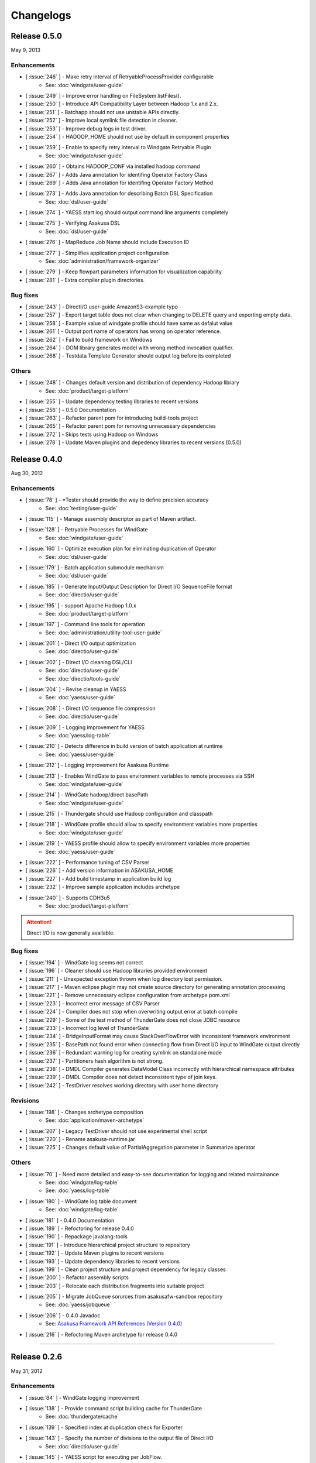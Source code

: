 ==========
Changelogs
==========

Release 0.5.0
=============
May 9, 2013

Enhancements
------------
* [ :issue:`246` ] - Make retry interval of RetryableProcessProvider configurable
    * See: :doc:`windgate/user-guide`
* [ :issue:`249` ] - Improve error handling on FileSystem.listFiles().
* [ :issue:`250` ] - Introduce API Compatibility Layer between Hadoop 1.x and 2.x.
* [ :issue:`251` ] - Batchapp should not use unstable APIs directly.
* [ :issue:`252` ] - Improve local symlink file detection in cleaner.
* [ :issue:`253` ] - Improve debug logs in test driver.
* [ :issue:`254` ] - HADOOP_HOME should not use by default in component properties
* [ :issue:`259` ] - Enable to specify retry interval to Windgate Retryable Plugin
    * See: :doc:`windgate/user-guide`
* [ :issue:`260` ] - Obtains HADOOP_CONF via installed hadoop command
* [ :issue:`267` ] - Adds Java annotation for identifing Operator Factory Class
* [ :issue:`269` ] - Adds Java annotation for identifing Operator Factory Method
* [ :issue:`273` ] - Adds Java annotation for describing Batch DSL Specification
    * See: :doc:`dsl/user-guide`
* [ :issue:`274` ] - YAESS start log should output command line arguments completely
* [ :issue:`275` ] - Verifying Asakusa DSL
    * See: :doc:`dsl/user-guide`
* [ :issue:`276` ] - MapReduce Job Name should include Execution ID
* [ :issue:`277` ] - Simplifies application project configuration
    * See: :doc:`administration/framework-organizer`
* [ :issue:`279` ] - Keep flowpart parameters information for visualization capability
* [ :issue:`281` ] - Extra compiler plugin directories.

Bug fixes
---------
* [ :issue:`243` ] - DirectI/O user-guide AmazonS3-example typo
* [ :issue:`257` ] - Export target table does not clear when changing to DELETE query and exporting empty data.
* [ :issue:`258` ] - Example value of windgate profile should have same as defalut value
* [ :issue:`261` ] - Output port name of operators has wrong on operator reference.
* [ :issue:`262` ] - Fail to build framework on Windows
* [ :issue:`264` ] - DOM library generates model with wrong method invocation qualifier.
* [ :issue:`268` ] - Testdata Template Generator should output log before its completed


Others
------
* [ :issue:`248` ] - Changes default version and distribution of dependency Hadoop library
    * See: :doc:`product/target-platform`
* [ :issue:`255` ] - Update dependency testing libraries to recent versions
* [ :issue:`256` ] - 0.5.0 Documentation
* [ :issue:`263` ] - Refactor parent pom for introducing build-tools project
* [ :issue:`265` ] - Refactor parent pom for removing unnecessary dependencies
* [ :issue:`272` ] - Skips tests using Hadoop on Windows
* [ :issue:`278` ] - Update Maven plugins and depedency libraries to recent versions (0.5.0)

Release 0.4.0
=============
Aug 30, 2012

Enhancements
------------
* [ :issue:`78` ] - \*Tester should provide the way to define precision accuracy
    * See: :doc:`testing/user-guide`
* [ :issue:`115` ] - Manage assembly descriptor as part of Maven artifact.
* [ :issue:`128` ] - Retryable Processes for WindGate
    * See: :doc:`windgate/user-guide`
* [ :issue:`160` ] - Optimize execution plan for eliminating duplication of Operator
    * See: :doc:`dsl/user-guide`
* [ :issue:`179` ] - Batch application submodule mechanism 
    * See: :doc:`dsl/user-guide`
* [ :issue:`185` ] - Generate Input/Output Description for Direct I/O SequenceFile format
    * See: :doc:`directio/user-guide`
* [ :issue:`195` ] - support Apache Hadoop 1.0.x
    * See: :doc:`product/target-platform`
* [ :issue:`197` ] - Command line tools for operation
    * See: :doc:`administration/utility-tool-user-guide`
* [ :issue:`201` ] - Direct I/O output optimization
    * See: :doc:`directio/user-guide`
* [ :issue:`202` ] - Direct I/O cleaning DSL/CLI
    * See: :doc:`directio/user-guide`
    * See: :doc:`directio/tools-guide`
* [ :issue:`204` ] - Revise cleanup in YAESS
    * See: :doc:`yaess/user-guide`
* [ :issue:`208` ] - Direct I/O sequence file compression
    * See: :doc:`directio/user-guide`
* [ :issue:`209` ] - Logging improvement for YAESS
    * See: :doc:`yaess/log-table`
* [ :issue:`210` ] - Detects difference in build version of batch application at runtime
    * See: :doc:`yaess/user-guide`
* [ :issue:`212` ] - Logging improvement for Asakusa Runtime
* [ :issue:`213` ] - Enables WindGate to pass environment variables to remote processes via SSH
    * See: :doc:`windgate/user-guide`
* [ :issue:`214` ] - WindGate hadoop/direct basePath
    * See: :doc:`windgate/user-guide`
* [ :issue:`215` ] - Thundergate should use Hadoop configuration and classpath
* [ :issue:`218` ] - WindGate profile should allow to specify environment variables more properties
    * See: :doc:`windgate/user-guide`
* [ :issue:`219` ] - YAESS profile should allow to specify environment variables more properties
    * See: :doc:`yaess/user-guide`
* [ :issue:`222` ] - Performance tuning of CSV Parser
* [ :issue:`226` ] - Add version information in ASAKUSA_HOME
* [ :issue:`227` ] - Add build timestamp in application build log
* [ :issue:`232` ] - Improve sample application includes archetype
* [ :issue:`240` ] - Supports CDH3u5
    * See: :doc:`product/target-platform`

..  attention::
    Direct I/O is now generally available.

Bug fixes
---------
* [ :issue:`194` ] - WindGate log seems not correct
* [ :issue:`196` ] - Cleaner should use Hadoop libraries provided environment
* [ :issue:`211` ] - Unexpected exception thrown when log directory lost permission.
* [ :issue:`217` ] - Maven eclipse plugin may not create source directory for generating annotation processing
* [ :issue:`221` ] - Remove unnecessary eclipse configuration from archetype pom.xml
* [ :issue:`223` ] - Incorrect error message of CSV Parser
* [ :issue:`224` ] - Compiler does not stop when overwriting output error at batch compile
* [ :issue:`229` ] - Some of the test method of ThunderGate does not close JDBC resource
* [ :issue:`233` ] - Incorrect log level of ThunderGate
* [ :issue:`234` ] - BridgeInputFormat may cause StackOverFlowError with inconsistent framework environment
* [ :issue:`235` ] - BasePath not found error when connecting flow from Direct I/O input to WindGate output directly
* [ :issue:`236` ] - Redundant warning log for creating symlink on standalone mode
* [ :issue:`237` ] - Partitioners hash algorithm is not strong.
* [ :issue:`238` ] - DMDL Compiler generates DataModel Class incorrectly with hierarchical namespace attributes
* [ :issue:`239` ] - DMDL Compiler does not detect inconsistent type of join keys.
* [ :issue:`242` ] - TestDriver resolves working directory with user home directory

Revisions
---------
* [ :issue:`198` ] - Changes archetype composition
    * See: :doc:`application/maven-archetype`
* [ :issue:`207` ] - Legacy TestDriver should not use experimental shell script
* [ :issue:`220` ] - Rename asakusa-runtime.jar
* [ :issue:`225` ] - Changes default value of PartialAggregation parameter in Summarize operator

Others
------
* [ :issue:`70` ] - Need more detailed and easy-to-see documentation for logging and related maintainance
    * See: :doc:`windgate/log-table`
    * See: :doc:`yaess/log-table`
* [ :issue:`180` ] - WindGate log table document
    * See: :doc:`windgate/log-table`
* [ :issue:`181` ] - 0.4.0 Documentation
* [ :issue:`189` ] - Refoctoring for release 0.4.0
* [ :issue:`190` ] - Repackage javalang-tools
* [ :issue:`191` ] - Introduce hierarchical project structure to repository
* [ :issue:`192` ] - Update Maven plugins to recent versions
* [ :issue:`193` ] - Update dependency libraries to recent versions
* [ :issue:`199` ] - Clean project structure and project dependency for legacy classes
* [ :issue:`200` ] - Refactor assembly scripts
* [ :issue:`203` ] - Relocate each distribution fragments into suitable project
* [ :issue:`205` ] - Migrate JobQueue sorurces from asakusafw-sandbox repository
    * See: :doc:`yaess/jobqueue`
* [ :issue:`206` ] - 0.4.0 Javadoc
    * See: `Asakusa Framework API References (Version 0.4.0)`_
* [ :issue:`216` ] - Refoctoring Maven archetype for release 0.4.0

..  _`Asakusa Framework API References (Version 0.4.0)`: http://asakusafw.s3.amazonaws.com/documents/0.4.0/release/api/index.html

----

Release 0.2.6
=============
May 31, 2012

Enhancements
------------
* [ :issue:`84` ] - WindGate logging improvement
* [ :issue:`138` ] - Provide command script building cache for ThunderGate
    * See: :doc:`thundergate/cache`
* [ :issue:`139` ] - Specified index at duplication check for Exporter
* [ :issue:`143` ] - Specify the number of divisions to the output file of Direct I/O
    * See: :doc:`directio/user-guide`
* [ :issue:`145` ] - YAESS script for executing per JobFlow.
    * See: :doc:`yaess/user-guide`
* [ :issue:`147` ] - Generate Asakusa DSL analysis files at batch compile
    * See: :doc:`application/dsl-visualization`
* [ :issue:`148` ] - CoreOperators for eliminating to use CoreOperatorFactory
    * See: :doc:`dsl/operators`
* [ :issue:`149` ] - Run tests of archetypes in the integration-test phase of Maven.
* [ :issue:`150` ] - Report API implementation using Commons Logging.
    * See: :doc:`administration/deployment-runtime-plugins`
* [ :issue:`152` ] - Combines input splits
    * See: :doc:`administration/configure-hadoop-parameters`
* [ :issue:`153` ] - Multi-cluster support for YAESS
    * See: :doc:`yaess/multi-dispatch`
* [ :issue:`154` ] - Simple job queue for YAESS (experimental)
    * See: `Asakusa Framework Sandbox: YAESS JobQueue`_
* [ :issue:`155` ] - Skip specifing jobflows on yaess-batch.
    * See: :doc:`yaess/user-guide`
* [ :issue:`156` ] - Write execution history per jobflow on YAESS.
    * See: :doc:`yaess/user-guide`
* [ :issue:`157` ] - Specify Java command-line option on YAESS
    * See: :doc:`yaess/user-guide`
* [ :issue:`159` ] - Logging Improvement for YAESS
    * See: :doc:`yaess/log-table`
* [ :issue:`162` ] - support CDH3u3
* [ :issue:`163` ] - Add exit code for retryable abend to ThunderGate
* [ :issue:`164` ] - ThunderGate loads configuration properties with asakusa-resources.xml
* [ :issue:`165` ] - Direct I/O supports SequenceFile format
    * See: :doc:`directio/user-guide`
* [ :issue:`166` ] - Optimize execution plan for reducing output file size
* [ :issue:`171` ] - Add default YAESS plugins to deployment archive.
    * See: :doc:`administration/deployment-with-directio`
    * See: :doc:`administration/deployment-with-windgate`
* [ :issue:`172` ] - Align log code in each log record
* [ :issue:`173` ] - support CDH3u4
* [ :issue:`176` ] - Select defalut hadoop mode of ThunderGate configuration installing to local
* [ :issue:`184` ] - YAESS command option running JobFlow serialized forcibly (experimental)

..  attention::
    Direct I/O is still an experimental feature.

..  _`Asakusa Framework Sandbox: YAESS JobQueue`: http://asakusafw.s3.amazonaws.com/documents/sandbox/ja/html/yaess/jobqueue.html

Bug fixes
---------
* [ :issue:`140` ] - NPE when running DMDL Genarator without encoding option
* [ :issue:`141` ] - Code example for generated DMDL is wrong
* [ :issue:`144` ] - Failed with NPE when Direct I/O outputs with specifing date format
* [ :issue:`146` ] - Misleading description about batch compiler option
* [ :issue:`151` ] - Cause message which include exception is not shown when running WindGate with Postgresql
* [ :issue:`158` ] - Improper use of IOException on logging YAESS.
* [ :issue:`161` ] - Eliminates unnecessary output files in map task
* [ :issue:`167` ] - Batch application with distributed cache may not work on standalone mode
* [ :issue:`168` ] - Invalid script message to finalizer.sh and recoverer.sh
* [ :issue:`170` ] - Legacy TestDriver does not guarantee ordering to load test data sheet files.
* [ :issue:`175` ] - Multipart upload of S3 with Direct I/O does not work.
* [ :issue:`177` ] - File will not be split if @directio.csv.file_name is used
* [ :issue:`178` ] - The jar file without the necessity that the recoverer of ThunderGate reads is read
* [ :issue:`182` ] - build-cache.sh failed at reading import DSL property.
* [ :issue:`183` ] - DbImporterDescription has wrong description of JavaDoc.

Others
------
* [ :issue:`142` ] - 0.2.6 Documentation
* [ :issue:`169` ] - Refoctoring for release 0.2.6

----

Release 0.2.5
=============
Jan 31, 2012

Enhancements
------------
* [ :issue:`131` ] - Direct I/O - direct data access facility from Hadoop cluster
    * See: :doc:`directio/index`
* [ :issue:`134` ] - Original Apache Hadoop Support
    * See: :doc:`product/target-platform`
* [ :issue:`135` ] - Add pom.xml default settings of archetype for using Eclipse m2e plugin.

..  attention::
    Direct I/O is still an experimental feature.

Bug fixes
---------
* [ :issue:`137` ] - "Reduce output records" counter is wrong

Others
------
* [ :issue:`129` ] - 0.2.5 Documentation
* [ :issue:`130` ] - Refoctoring for release 0.2.5

----

Release 0.2.4
=============
Dec 19, 2011

Enhancements
------------

* [ :issue:`59` ] - Assembly support for batch project
* [ :issue:`82` ] - WindGate Documentaion
* [ :issue:`83` ] - WindGate performance improvement (still working)
* [ :issue:`87` ] - Difficult to distinguish <h2> and <h3> in documents
* [ :issue:`111` ] - WindGate for CSV files in local file system
* [ :issue:`112` ] - JdbcImporter/ExporterDescription should be auto generated
* [ :issue:`113` ] - Test driver should refer WindGate plug-ins
* [ :issue:`117` ] - JDBC Connection Properties should be configurable on WindGate
* [ :issue:`120` ] - WindGate should accept Java VM options
* [ :issue:`121` ] - The script files for build should externalize from application project
* [ :issue:`128` ] - Retryable Processes for WindGate (still working - Retryable Processes is still an experimental feature in this version) .

..  attention::
    WindGate is now generally available.

Revisions
---------
* [ :issue:`105` ] - Shoud there be existed a copy constructor at DecimalOption
* [ :issue:`114` ] - Change default configuration of archetype for WindGate for using local file (CSV) .
* [ :issue:`116` ] - Deployment archive for WindGate should be included files for running Hadoop on local.
* [ :issue:`123` ] - Archetype for ThunderGate should rename archetype ID.
* [ :issue:`126` ] - Deployment archive for WindGate should be included jsch for WindGate plugin

Bug fixes
---------
* [ :issue:`118` ] - ThunderGate raises unknown error if cache lock was conflicted
* [ :issue:`119` ] - ThunderGate recoverer and release cache lock have same job ID
* [ :issue:`124` ] - asakusa-resources.xml has incorrect default configuration.
* [ :issue:`125` ] - Show DMDL compiler usage when model generator failed.
* [ :issue:`127` ] - WindGate HadoopFS/SSH sometimes does not return exit status

Others
------
* [ :issue:`106` ] - 0.2.4 Documentation

----


Release 0.2.3
=============
Nov 16, 2011

Enhancements
------------
* [ :issue:`60` ] - Test driver message is not easy to understand
* [ :issue:`67` ] - Support fine grain verification on TestDriver
* [ :issue:`81` ] - support CDH3u1 
* [ :issue:`86` ] - Pluggable compare for \*Tester
* [ :issue:`91` ] - Enabled to dump all actual data when running testdriver.
    * See: :doc:`testing/user-guide`
* [ :issue:`92` ] - Difference report on \*Tester
    * See: :doc:`testing/user-guide`
* [ :issue:`93` ] - YAESS - Portable Workflow Processor
    * See: :doc:`yaess/index`
* [ :issue:`96` ] - Skip each phase of TestDriver execution.
    * See: :doc:`testing/user-guide`
* [ :issue:`98` ] - Cache for ThunderGate
    * See: :doc:`thundergate/cache`
* [ :issue:`99` ] - support CDH3u2
* [ :issue:`102` ] - Simplify test driver internal APIs

..  attention::
    WindGate is still an experimental feature.

Bug fixes
---------
* [ :issue:`85` ] - FileExporterDescription failed to output to multiple files
* [ :issue:`90` ] - typo in documents
* [ :issue:`95` ] - Extractor returns invalid return code
* [ :issue:`100` ] - Test driver fails with IllegalArgumentException if batch argument value for Context API includes space character
* [ :issue:`101` ] - "execution_id" is not available in BatchContext
* [ :issue:`103` ] - WindGate stays running after OutOfMemoryError is occurred
* [ :issue:`104` ] - dbcleaner.sh does not include in prod-db tarball.

Others
------
* [ :issue:`89` ] - 0.2.3 Documentation

----


Release 0.2.2
=============
Sep 29, 2011

Enhancements
------------
* [ :issue:`61` ] - ThunderGate log messages improvement
* [ :issue:`63` ] - Reduce dependency of MultipleOutputs
* [ :issue:`64` ] - Enable to input expect data from database table.
* [ :issue:`69` ] - WindGate
    * See: :doc:`windgate/index`
* [ :issue:`74` ] - Write framework version to build.log at batch compile

..  attention::
    WindGate is still an experimental feature.

Bug fixes
---------
* [ :issue:`53` ] - Batch compile error message on importer type unmatch seems strange
* [ :issue:`57` ] - Correct messages
* [ :issue:`58` ] - Error message when jobflow output missing is difficult to understand
* [ :issue:`65` ] - Redundant assert log message with date type.
* [ :issue:`71` ] - FlowPartTester#setOptimaze seems does not work
* [ :issue:`72` ] - Invalid summarize operation if grouping key is also used for aggregation
* [ :issue:`73` ] - Raised internal error if grouping key is an empty string
* [ :issue:`75` ] - It is cause error using excel file in jar as tester input
* [ :issue:`76` ] - It is difficult to understand message \*Tester test failed
* [ :issue:`77` ] - Exponent notation is not suitable \*Tester test message when DecimalOption assertion failed
* [ :issue:`80` ] - Failed to compile operator by using reserved keywords in Java for Enum constant

Others
------
* [ :issue:`54` ] - 0.2.2 Documentation

----

Release 0.2.1
=============
Jul 27, 2011

Enhancements
------------
* [ :issue:`38` ] - Supports CLOB for property type
    * See: :doc:`thundergate/with-dmdl`
* [ :issue:`41` ] - Support new operator "Extract"
    * See: :doc:`dsl/operators`
* [ :issue:`50` ] - Support new operator "Restructure"
    * See: :doc:`dsl/operators`

Bug fixes
---------
* [ :issue:`49` ] - Failed to synthesize record models with same property
* [ :issue:`51` ] - Repository url of pom.xml defines https unnecessarily

Others
------
* [ :issue:`52` ] - 0.2.1 Documentation

----

Release 0.2.0
=============
Jun 29, 2011

Enhancements
------------
* [ :issue:`10` ] - support CDH3u0
* [ :issue:`17` ] - New data model generator
    * See: :doc:`dmdl/index`
* [ :issue:`18` ] - Generic operators support
    * See: :doc:`dsl/generic-dataflow`
* [ :issue:`19` ] - TestDriver enhancement for loosely-coupled architecture
    * See: :doc:`testing/index`
* [ :issue:`23` ] - Floating point number support
    * See: :doc:`thundergate/with-dmdl`
* [ :issue:`32` ] - CoGroup/GroupSort for very large group
    * See: :doc:`dsl/operators`
* [ :issue:`36` ] - ThunderGate should show # of imported/exporting records

Revisions
---------
* [ :issue:`26` ] - modelgen should be bound to generate-sources phase (not process-resources phase).
* [ :issue:`40` ] - Enable compiler option "compressFlowPart" default value

Bug fixes
---------
* [ :issue:`3` ] - 'mvn test' fails if X window system is not available
* [ :issue:`4` ] - testtools.properties does not use on a project generated with archetype
* [ :issue:`5` ] - system property and environment variables "NS\_" -> "ASAKUSA\_" corresponding leakage of renaming
* [ :issue:`6` ] - The argument of FlowPartTestDriver#createIn should use <T> instead of <?>
* [ :issue:`7` ] - ThunderGate does not work on Ubuntu for using source command in shell scripts
* [ :issue:`8` ] - some asakusa-runtime tests fail because of the Windows NewLine Code
* [ :issue:`9` ] - empty cells are treaded as an invaid value in the Test Data Definition Sheet
* [ :issue:`11` ] - The cache file table on ThunderGate is unnecessary
* [ :issue:`12` ] - the unnecessary property of ThunderGate configration
* [ :issue:`13` ] - ThunderGate setup DDL must be modified when specified non default database name
* [ :issue:`14` ] - Cleaner does not check errors to get FileSystem
* [ :issue:`15` ] - Inefficient process of getting FileSystem in HDFSCleaner
* [ :issue:`16` ] - output.directory should be defined in build.properties instead of testtools.properties
* [ :issue:`20` ] - Build failed when mvn clean install
* [ :issue:`21` ] - Failed to create join tables from distributed cache
* [ :issue:`22` ] - the NOTICE file typo
* [ :issue:`24` ] - TestUtilsTest.testNormal failed in rare cases
* [ :issue:`27` ] - the logback-test.xml used old format.
* [ :issue:`28` ] - missing classpath exclude definition of pom.xml generated from archetype.
* [ :issue:`29` ] - stage planner does not expand nested flow parts
* [ :issue:`30` ] - bash dependency problems for some shell scripts
* [ :issue:`31` ] - Failed to "side data join" if input is not a SequenceFile
* [ :issue:`44` ] - Javac hides direct cause of compilation errors
* [ :issue:`46` ] - cleanHDFS.sh/cleanLocalFS.sh does not work.
* [ :issue:`47` ] - ThunderGate closes standard error stream unexpectedly

Others
------
* [ :issue:`25` ] - 0.2.0 Documentation

----

Release 0.1.0
=============
Mar 30, 2011

* The first release of Asakusa Framework.

